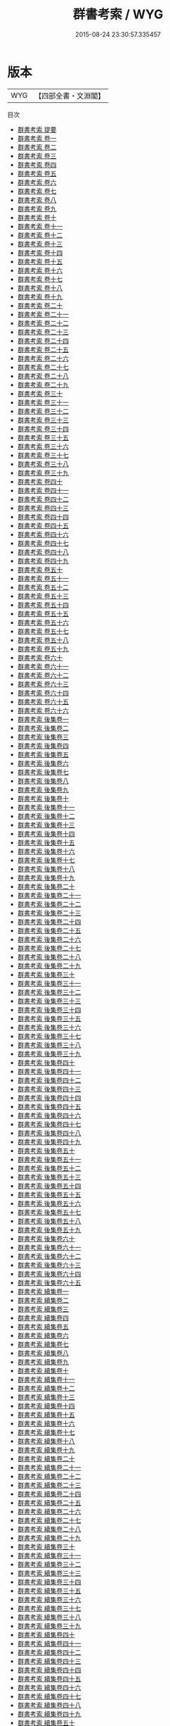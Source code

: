 #+TITLE: 群書考索 / WYG
#+DATE: 2015-08-24 23:30:57.335457
* 版本
 |       WYG|【四部全書・文淵閣】|
目次
 - [[file:KR3k0029_000.txt::000-1a][群書考索 提要]]
 - [[file:KR3k0029_001.txt::001-1a][群書考索 卷一]]
 - [[file:KR3k0029_002.txt::002-1a][群書考索 卷二]]
 - [[file:KR3k0029_003.txt::003-1a][群書考索 卷三]]
 - [[file:KR3k0029_004.txt::004-1a][群書考索 卷四]]
 - [[file:KR3k0029_005.txt::005-1a][群書考索 卷五]]
 - [[file:KR3k0029_006.txt::006-1a][群書考索 卷六]]
 - [[file:KR3k0029_007.txt::007-1a][群書考索 卷七]]
 - [[file:KR3k0029_008.txt::008-1a][群書考索 卷八]]
 - [[file:KR3k0029_009.txt::009-1a][群書考索 卷九]]
 - [[file:KR3k0029_010.txt::010-1a][群書考索 卷十]]
 - [[file:KR3k0029_011.txt::011-1a][群書考索 卷十一]]
 - [[file:KR3k0029_012.txt::012-1a][群書考索 卷十二]]
 - [[file:KR3k0029_013.txt::013-1a][群書考索 卷十三]]
 - [[file:KR3k0029_014.txt::014-1a][群書考索 卷十四]]
 - [[file:KR3k0029_015.txt::015-1a][群書考索 卷十五]]
 - [[file:KR3k0029_016.txt::016-1a][群書考索 卷十六]]
 - [[file:KR3k0029_017.txt::017-1a][群書考索 卷十七]]
 - [[file:KR3k0029_018.txt::018-1a][群書考索 卷十八]]
 - [[file:KR3k0029_019.txt::019-1a][群書考索 卷十九]]
 - [[file:KR3k0029_020.txt::020-1a][群書考索 卷二十]]
 - [[file:KR3k0029_021.txt::021-1a][群書考索 卷二十一]]
 - [[file:KR3k0029_022.txt::022-1a][群書考索 卷二十二]]
 - [[file:KR3k0029_023.txt::023-1a][群書考索 卷二十三]]
 - [[file:KR3k0029_024.txt::024-1a][群書考索 卷二十四]]
 - [[file:KR3k0029_025.txt::025-1a][群書考索 卷二十五]]
 - [[file:KR3k0029_026.txt::026-1a][群書考索 卷二十六]]
 - [[file:KR3k0029_027.txt::027-1a][群書考索 卷二十七]]
 - [[file:KR3k0029_028.txt::028-1a][群書考索 卷二十八]]
 - [[file:KR3k0029_029.txt::029-1a][群書考索 卷二十九]]
 - [[file:KR3k0029_030.txt::030-1a][群書考索 卷三十]]
 - [[file:KR3k0029_031.txt::031-1a][群書考索 卷三十一]]
 - [[file:KR3k0029_032.txt::032-1a][群書考索 卷三十二]]
 - [[file:KR3k0029_033.txt::033-1a][群書考索 卷三十三]]
 - [[file:KR3k0029_034.txt::034-1a][群書考索 卷三十四]]
 - [[file:KR3k0029_035.txt::035-1a][群書考索 卷三十五]]
 - [[file:KR3k0029_036.txt::036-1a][群書考索 卷三十六]]
 - [[file:KR3k0029_037.txt::037-1a][群書考索 卷三十七]]
 - [[file:KR3k0029_038.txt::038-1a][群書考索 卷三十八]]
 - [[file:KR3k0029_039.txt::039-1a][群書考索 卷三十九]]
 - [[file:KR3k0029_040.txt::040-1a][群書考索 卷四十]]
 - [[file:KR3k0029_041.txt::041-1a][群書考索 卷四十一]]
 - [[file:KR3k0029_042.txt::042-1a][群書考索 卷四十二]]
 - [[file:KR3k0029_043.txt::043-1a][群書考索 卷四十三]]
 - [[file:KR3k0029_044.txt::044-1a][群書考索 卷四十四]]
 - [[file:KR3k0029_045.txt::045-1a][群書考索 卷四十五]]
 - [[file:KR3k0029_046.txt::046-1a][群書考索 卷四十六]]
 - [[file:KR3k0029_047.txt::047-1a][群書考索 卷四十七]]
 - [[file:KR3k0029_048.txt::048-1a][群書考索 卷四十八]]
 - [[file:KR3k0029_049.txt::049-1a][群書考索 卷四十九]]
 - [[file:KR3k0029_050.txt::050-1a][群書考索 卷五十]]
 - [[file:KR3k0029_051.txt::051-1a][群書考索 卷五十一]]
 - [[file:KR3k0029_052.txt::052-1a][群書考索 卷五十二]]
 - [[file:KR3k0029_053.txt::053-1a][群書考索 卷五十三]]
 - [[file:KR3k0029_054.txt::054-1a][群書考索 卷五十四]]
 - [[file:KR3k0029_055.txt::055-1a][群書考索 卷五十五]]
 - [[file:KR3k0029_056.txt::056-1a][群書考索 卷五十六]]
 - [[file:KR3k0029_057.txt::057-1a][群書考索 卷五十七]]
 - [[file:KR3k0029_058.txt::058-1a][群書考索 卷五十八]]
 - [[file:KR3k0029_059.txt::059-1a][群書考索 卷五十九]]
 - [[file:KR3k0029_060.txt::060-1a][群書考索 卷六十]]
 - [[file:KR3k0029_061.txt::061-1a][群書考索 卷六十一]]
 - [[file:KR3k0029_062.txt::062-1a][群書考索 卷六十二]]
 - [[file:KR3k0029_063.txt::063-1a][群書考索 卷六十三]]
 - [[file:KR3k0029_064.txt::064-1a][群書考索 卷六十四]]
 - [[file:KR3k0029_065.txt::065-1a][群書考索 卷六十五]]
 - [[file:KR3k0029_066.txt::066-1a][群書考索 卷六十六]]
 - [[file:KR3k0029_067.txt::067-1a][群書考索 後集卷一]]
 - [[file:KR3k0029_068.txt::068-1a][群書考索 後集卷二]]
 - [[file:KR3k0029_069.txt::069-1a][群書考索 後集卷三]]
 - [[file:KR3k0029_070.txt::070-1a][群書考索 後集卷四]]
 - [[file:KR3k0029_071.txt::071-1a][群書考索 後集卷五]]
 - [[file:KR3k0029_072.txt::072-1a][群書考索 後集卷六]]
 - [[file:KR3k0029_073.txt::073-1a][群書考索 後集卷七]]
 - [[file:KR3k0029_074.txt::074-1a][群書考索 後集卷八]]
 - [[file:KR3k0029_075.txt::075-1a][群書考索 後集卷九]]
 - [[file:KR3k0029_076.txt::076-1a][群書考索 後集卷十]]
 - [[file:KR3k0029_077.txt::077-1a][群書考索 後集卷十一]]
 - [[file:KR3k0029_078.txt::078-1a][群書考索 後集卷十二]]
 - [[file:KR3k0029_079.txt::079-1a][群書考索 後集卷十三]]
 - [[file:KR3k0029_080.txt::080-1a][群書考索 後集卷十四]]
 - [[file:KR3k0029_081.txt::081-1a][群書考索 後集卷十五]]
 - [[file:KR3k0029_082.txt::082-1a][群書考索 後集卷十六]]
 - [[file:KR3k0029_083.txt::083-1a][群書考索 後集卷十七]]
 - [[file:KR3k0029_084.txt::084-1a][群書考索 後集卷十八]]
 - [[file:KR3k0029_085.txt::085-1a][群書考索 後集卷十九]]
 - [[file:KR3k0029_086.txt::086-1a][群書考索 後集卷二十]]
 - [[file:KR3k0029_087.txt::087-1a][群書考索 後集卷二十一]]
 - [[file:KR3k0029_088.txt::088-1a][群書考索 後集卷二十二]]
 - [[file:KR3k0029_089.txt::089-1a][群書考索 後集卷二十三]]
 - [[file:KR3k0029_090.txt::090-1a][群書考索 後集卷二十四]]
 - [[file:KR3k0029_091.txt::091-1a][群書考索 後集卷二十五]]
 - [[file:KR3k0029_092.txt::092-1a][群書考索 後集卷二十六]]
 - [[file:KR3k0029_093.txt::093-1a][群書考索 後集卷二十七]]
 - [[file:KR3k0029_094.txt::094-1a][群書考索 後集卷二十八]]
 - [[file:KR3k0029_095.txt::095-1a][群書考索 後集卷二十九]]
 - [[file:KR3k0029_096.txt::096-1a][群書考索 後集卷三十]]
 - [[file:KR3k0029_097.txt::097-1a][群書考索 後集卷三十一]]
 - [[file:KR3k0029_098.txt::098-1a][群書考索 後集卷三十二]]
 - [[file:KR3k0029_099.txt::099-1a][群書考索 後集卷三十三]]
 - [[file:KR3k0029_100.txt::100-1a][群書考索 後集卷三十四]]
 - [[file:KR3k0029_101.txt::101-1a][群書考索 後集卷三十五]]
 - [[file:KR3k0029_102.txt::102-1a][群書考索 後集卷三十六]]
 - [[file:KR3k0029_103.txt::103-1a][群書考索 後集卷三十七]]
 - [[file:KR3k0029_104.txt::104-1a][群書考索 後集卷三十八]]
 - [[file:KR3k0029_105.txt::105-1a][群書考索 後集卷三十九]]
 - [[file:KR3k0029_106.txt::106-1a][群書考索 後集卷四十]]
 - [[file:KR3k0029_107.txt::107-1a][群書考索 後集卷四十一]]
 - [[file:KR3k0029_108.txt::108-1a][群書考索 後集卷四十二]]
 - [[file:KR3k0029_109.txt::109-1a][群書考索 後集卷四十三]]
 - [[file:KR3k0029_110.txt::110-1a][群書考索 後集卷四十四]]
 - [[file:KR3k0029_111.txt::111-1a][群書考索 後集卷四十五]]
 - [[file:KR3k0029_112.txt::112-1a][群書考索 後集卷四十六]]
 - [[file:KR3k0029_113.txt::113-1a][群書考索 後集卷四十七]]
 - [[file:KR3k0029_114.txt::114-1a][群書考索 後集卷四十八]]
 - [[file:KR3k0029_115.txt::115-1a][群書考索 後集卷四十九]]
 - [[file:KR3k0029_116.txt::116-1a][群書考索 後集卷五十]]
 - [[file:KR3k0029_117.txt::117-1a][群書考索 後集卷五十一]]
 - [[file:KR3k0029_118.txt::118-1a][群書考索 後集卷五十二]]
 - [[file:KR3k0029_119.txt::119-1a][群書考索 後集卷五十三]]
 - [[file:KR3k0029_120.txt::120-1a][群書考索 後集卷五十四]]
 - [[file:KR3k0029_121.txt::121-1a][群書考索 後集卷五十五]]
 - [[file:KR3k0029_122.txt::122-1a][群書考索 後集卷五十六]]
 - [[file:KR3k0029_123.txt::123-1a][群書考索 後集卷五十七]]
 - [[file:KR3k0029_124.txt::124-1a][群書考索 後集卷五十八]]
 - [[file:KR3k0029_125.txt::125-1a][群書考索 後集卷五十九]]
 - [[file:KR3k0029_126.txt::126-1a][群書考索 後集卷六十]]
 - [[file:KR3k0029_127.txt::127-1a][群書考索 後集卷六十一]]
 - [[file:KR3k0029_128.txt::128-1a][群書考索 後集卷六十二]]
 - [[file:KR3k0029_129.txt::129-1a][群書考索 後集卷六十三]]
 - [[file:KR3k0029_130.txt::130-1a][群書考索 後集卷六十四]]
 - [[file:KR3k0029_131.txt::131-1a][群書考索 後集卷六十五]]
 - [[file:KR3k0029_132.txt::132-1a][群書考索 續集卷一]]
 - [[file:KR3k0029_133.txt::133-1a][群書考索 續集卷二]]
 - [[file:KR3k0029_134.txt::134-1a][群書考索 續集卷三]]
 - [[file:KR3k0029_135.txt::135-1a][群書考索 續集卷四]]
 - [[file:KR3k0029_136.txt::136-1a][群書考索 續集卷五]]
 - [[file:KR3k0029_137.txt::137-1a][群書考索 續集卷六]]
 - [[file:KR3k0029_138.txt::138-1a][群書考索 續集卷七]]
 - [[file:KR3k0029_139.txt::139-1a][群書考索 續集卷八]]
 - [[file:KR3k0029_140.txt::140-1a][群書考索 續集卷九]]
 - [[file:KR3k0029_141.txt::141-1a][群書考索 續集卷十]]
 - [[file:KR3k0029_142.txt::142-1a][群書考索 續集卷十一]]
 - [[file:KR3k0029_143.txt::143-1a][群書考索 續集卷十二]]
 - [[file:KR3k0029_144.txt::144-1a][群書考索 續集卷十三]]
 - [[file:KR3k0029_145.txt::145-1a][群書考索 續集卷十四]]
 - [[file:KR3k0029_146.txt::146-1a][群書考索 續集卷十五]]
 - [[file:KR3k0029_147.txt::147-1a][群書考索 續集卷十六]]
 - [[file:KR3k0029_148.txt::148-1a][群書考索 續集卷十七]]
 - [[file:KR3k0029_149.txt::149-1a][群書考索 續集卷十八]]
 - [[file:KR3k0029_150.txt::150-1a][群書考索 續集卷十九]]
 - [[file:KR3k0029_151.txt::151-1a][群書考索 續集卷二十]]
 - [[file:KR3k0029_152.txt::152-1a][群書考索 續集卷二十一]]
 - [[file:KR3k0029_153.txt::153-1a][群書考索 續集卷二十二]]
 - [[file:KR3k0029_154.txt::154-1a][群書考索 續集卷二十三]]
 - [[file:KR3k0029_155.txt::155-1a][群書考索 續集卷二十四]]
 - [[file:KR3k0029_156.txt::156-1a][群書考索 續集卷二十五]]
 - [[file:KR3k0029_157.txt::157-1a][群書考索 續集卷二十六]]
 - [[file:KR3k0029_158.txt::158-1a][群書考索 續集卷二十七]]
 - [[file:KR3k0029_159.txt::159-1a][群書考索 續集卷二十八]]
 - [[file:KR3k0029_160.txt::160-1a][群書考索 續集卷二十九]]
 - [[file:KR3k0029_161.txt::161-1a][群書考索 續集卷三十]]
 - [[file:KR3k0029_162.txt::162-1a][群書考索 續集卷三十一]]
 - [[file:KR3k0029_163.txt::163-1a][群書考索 續集卷三十二]]
 - [[file:KR3k0029_164.txt::164-1a][群書考索 續集卷三十三]]
 - [[file:KR3k0029_165.txt::165-1a][群書考索 續集卷三十四]]
 - [[file:KR3k0029_166.txt::166-1a][群書考索 續集卷三十五]]
 - [[file:KR3k0029_167.txt::167-1a][群書考索 續集卷三十六]]
 - [[file:KR3k0029_168.txt::168-1a][群書考索 續集卷三十七]]
 - [[file:KR3k0029_169.txt::169-1a][群書考索 續集卷三十八]]
 - [[file:KR3k0029_170.txt::170-1a][群書考索 續集卷三十九]]
 - [[file:KR3k0029_171.txt::171-1a][群書考索 續集卷四十]]
 - [[file:KR3k0029_172.txt::172-1a][群書考索 續集卷四十一]]
 - [[file:KR3k0029_173.txt::173-1a][群書考索 續集卷四十二]]
 - [[file:KR3k0029_174.txt::174-1a][群書考索 續集卷四十三]]
 - [[file:KR3k0029_175.txt::175-1a][群書考索 續集卷四十四]]
 - [[file:KR3k0029_176.txt::176-1a][群書考索 續集卷四十五]]
 - [[file:KR3k0029_177.txt::177-1a][群書考索 續集卷四十六]]
 - [[file:KR3k0029_178.txt::178-1a][群書考索 續集卷四十七]]
 - [[file:KR3k0029_179.txt::179-1a][群書考索 續集卷四十八]]
 - [[file:KR3k0029_180.txt::180-1a][群書考索 續集卷四十九]]
 - [[file:KR3k0029_181.txt::181-1a][群書考索 續集卷五十]]
 - [[file:KR3k0029_182.txt::182-1a][群書考索 續集卷五十一]]
 - [[file:KR3k0029_183.txt::183-1a][群書考索 續集卷五十二]]
 - [[file:KR3k0029_184.txt::184-1a][群書考索 續集卷五十三]]
 - [[file:KR3k0029_185.txt::185-1a][群書考索 續集卷五十四]]
 - [[file:KR3k0029_186.txt::186-1a][群書考索 續集卷五十五]]
 - [[file:KR3k0029_187.txt::187-1a][群書考索 續集卷五十六]]
 - [[file:KR3k0029_188.txt::188-1a][群書考索 别集卷一]]
 - [[file:KR3k0029_189.txt::189-1a][群書考索 别集卷二]]
 - [[file:KR3k0029_190.txt::190-1a][群書考索 别集卷三]]
 - [[file:KR3k0029_191.txt::191-1a][群書考索 别集卷四]]
 - [[file:KR3k0029_192.txt::192-1a][群書考索 别集卷五]]
 - [[file:KR3k0029_193.txt::193-1a][群書考索 别集卷六]]
 - [[file:KR3k0029_194.txt::194-1a][群書考索 别集卷七]]
 - [[file:KR3k0029_195.txt::195-1a][群書考索 别集卷八]]
 - [[file:KR3k0029_196.txt::196-1a][群書考索 别集卷九]]
 - [[file:KR3k0029_197.txt::197-1a][群書考索 别集卷十]]
 - [[file:KR3k0029_198.txt::198-1a][群書考索 别集卷十一]]
 - [[file:KR3k0029_199.txt::199-1a][群書考索 别集卷十二]]
 - [[file:KR3k0029_200.txt::200-1a][群書考索 别集卷十三]]
 - [[file:KR3k0029_201.txt::201-1a][群書考索 别集卷十四]]
 - [[file:KR3k0029_202.txt::202-1a][群書考索 别集卷十五]]
 - [[file:KR3k0029_203.txt::203-1a][群書考索 别集卷十六]]
 - [[file:KR3k0029_204.txt::204-1a][群書考索 别集卷十七]]
 - [[file:KR3k0029_205.txt::205-1a][群書考索 别集卷十八]]
 - [[file:KR3k0029_206.txt::206-1a][群書考索 别集卷十九]]
 - [[file:KR3k0029_207.txt::207-1a][群書考索 别集卷二十]]
 - [[file:KR3k0029_208.txt::208-1a][群書考索 别集卷二十一]]
 - [[file:KR3k0029_209.txt::209-1a][群書考索 别集卷二十二]]
 - [[file:KR3k0029_210.txt::210-1a][群書考索 别集卷二十三]]
 - [[file:KR3k0029_211.txt::211-1a][群書考索 别集卷二十四]]
 - [[file:KR3k0029_212.txt::212-1a][群書考索 别集卷二十五]]
